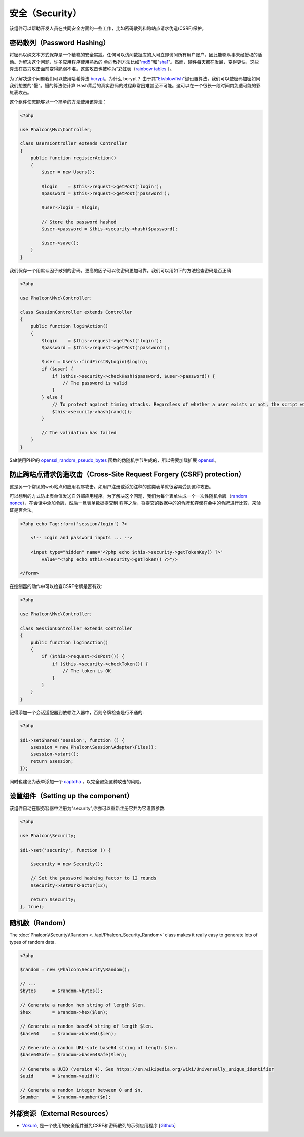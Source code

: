 安全（Security）
================

该组件可以帮助开发人员在共同安全方面的一些工作，比如密码散列和跨站点请求伪造(CSRF)保护。

密码散列（Password Hashing）
----------------------------
将密码以纯文本方式保存是一个糟糕的安全实践。任何可以访问数据库的人可立即访问所有用户账户，因此能够从事未经授权的活动。为解决这个问题，许多应用程序使用熟悉的
单向散列方法比如"md5_"和"sha1_"。然而，硬件每天都在发展，变得更快，这些算法在蛮力攻击面前变得脆弱不堪。这些攻击也被称为“彩虹表（`rainbow tables`_ ）。

为了解决这个问题我们可以使用哈希算法 bcrypt_。为什么 bcrypt？ 由于其"Eksblowfish_"键设置算法，我们可以使密码加密如同我们想要的"慢"。慢的算法使计算
Hash背后的真实密码的过程非常困难甚至不可能。这可以在一个很长一段时间内免遭可能的彩虹表攻击。

这个组件使您能够以一个简单的方法使用该算法：

.. code-block:: php

    <?php

    use Phalcon\Mvc\Controller;

    class UsersController extends Controller
    {
        public function registerAction()
        {
            $user = new Users();

            $login    = $this->request->getPost('login');
            $password = $this->request->getPost('password');

            $user->login = $login;

            // Store the password hashed
            $user->password = $this->security->hash($password);

            $user->save();
        }
    }

我们保存一个用默认因子散列的密码。更高的因子可以使密码更加可靠。我们可以用如下的方法检查密码是否正确:

.. code-block:: php

    <?php

    use Phalcon\Mvc\Controller;

    class SessionController extends Controller
    {
        public function loginAction()
        {
            $login    = $this->request->getPost('login');
            $password = $this->request->getPost('password');

            $user = Users::findFirstByLogin($login);
            if ($user) {
                if ($this->security->checkHash($password, $user->password)) {
                    // The password is valid
                }
            } else {
                // To protect against timing attacks. Regardless of whether a user exists or not, the script will take roughly the same amount as it will always be computing a hash.
                $this->security->hash(rand());
            }

            // The validation has failed
        }
    }

Salt使用PHP的 openssl_random_pseudo_bytes_ 函数的伪随机字节生成的，所以需要加载扩展 openssl_。

防止跨站点请求伪造攻击（Cross-Site Request Forgery (CSRF) protection）
----------------------------------------------------------------------
这是另一个常见的web站点和应用程序攻击。如用户注册或添加注释的这类表单就很容易受到这种攻击。

可以想到的方式防止表单值发送自外部应用程序。为了解决这个问题，我们为每个表单生成一个一次性随机令牌（`random nonce`_），在会话中添加令牌，然后一旦表单数据提交到
程序之后，将提交的数据中的的令牌和存储在会中的令牌进行比较，来验证是否合法。

.. code-block:: html+php

    <?php echo Tag::form('session/login') ?>

        <!-- Login and password inputs ... -->

        <input type="hidden" name="<?php echo $this->security->getTokenKey() ?>"
            value="<?php echo $this->security->getToken() ?>"/>

    </form>

在控制器的动作中可以检查CSRF令牌是否有效:

.. code-block:: php

    <?php

    use Phalcon\Mvc\Controller;

    class SessionController extends Controller
    {
        public function loginAction()
        {
            if ($this->request->isPost()) {
                if ($this->security->checkToken()) {
                    // The token is OK
                }
            }
        }
    }

记得添加一个会话适配器到依赖注入器中，否则令牌检查是行不通的:

.. code-block:: php

    <?php

    $di->setShared('session', function () {
        $session = new Phalcon\Session\Adapter\Files();
        $session->start();
        return $session;
    });

同时也建议为表单添加一个 captcha_ ，以完全避免这种攻击的风险。

设置组件（Setting up the component）
------------------------------------
该组件自动在服务容器中注册为“security”,你亦可以重新注册它并为它设置参数:

.. code-block:: php

    <?php

    use Phalcon\Security;

    $di->set('security', function () {

        $security = new Security();

        // Set the password hashing factor to 12 rounds
        $security->setWorkFactor(12);

        return $security;
    }, true);

随机数（Random）
----------------
The :doc:`Phalcon\\Security\\Random <../api/Phalcon_Security_Random>` class makes it really easy to generate lots of types of random data.

.. code-block:: php

    <?php

    $random = new \Phalcon\Security\Random();

    // ...
    $bytes      = $random->bytes();

    // Generate a random hex string of length $len.
    $hex        = $random->hex($len);

    // Generate a random base64 string of length $len.
    $base64     = $random->base64($len);

    // Generate a random URL-safe base64 string of length $len.
    $base64Safe = $random->base64Safe($len);

    // Generate a UUID (version 4). See https://en.wikipedia.org/wiki/Universally_unique_identifier
    $uuid       = $random->uuid();

    // Generate a random integer between 0 and $n.
    $number     = $random->number($n);

外部资源（External Resources）
------------------------------
* `Vökuró <http://vokuro.phalconphp.com>`_, 是一个使用的安全组件避免CSRF和密码散列的示例应用程序 [`Github <https://github.com/phalcon/vokuro>`_]

.. _sha1: http://php.net/manual/en/function.sha1.php
.. _md5: http://php.net/manual/en/function.md5.php
.. _openssl_random_pseudo_bytes: http://php.net/manual/en/function.openssl-random-pseudo-bytes.php
.. _openssl: http://php.net/manual/en/book.openssl.php
.. _captcha: http://www.google.com/recaptcha
.. _`random nonce`: http://en.wikipedia.org/wiki/Cryptographic_nonce
.. _bcrypt: http://en.wikipedia.org/wiki/Bcrypt
.. _Eksblowfish: http://en.wikipedia.org/wiki/Bcrypt#Algorithm
.. _`rainbow tables`: http://en.wikipedia.org/wiki/Rainbow_table

